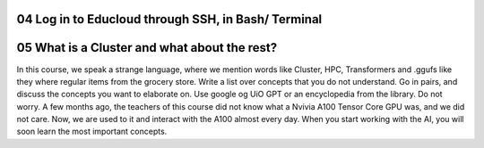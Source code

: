 .. _Log in to Educloud through SSH:
04 Log in to Educloud through SSH, in Bash/ Terminal
=================



05 What is a Cluster and what about the rest?
=============================================
In this course, we speak a strange language, where we mention words like Cluster, HPC, Transformers and .ggufs like they where regular items from the grocery store. Write a list over concepts that you do not understand. Go in pairs, and discuss the concepts you want to elaborate on. Use google og UiO GPT or an encyclopedia from the library. Do not worry. A few months ago, the teachers of this course did not know what a Nvivia A100 Tensor Core GPU was, and we did not care. Now, we are used to it and interact with the A100 almost every day. When you start working with the AI, you will soon learn the most important concepts.
